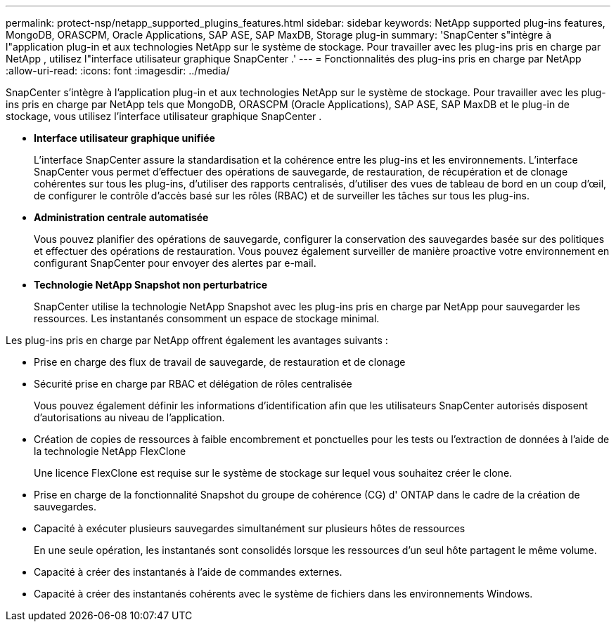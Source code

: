 ---
permalink: protect-nsp/netapp_supported_plugins_features.html 
sidebar: sidebar 
keywords: NetApp supported plug-ins features, MongoDB, ORASCPM, Oracle Applications, SAP ASE, SAP MaxDB, Storage plug-in 
summary: 'SnapCenter s"intègre à l"application plug-in et aux technologies NetApp sur le système de stockage.  Pour travailler avec les plug-ins pris en charge par NetApp , utilisez l"interface utilisateur graphique SnapCenter .' 
---
= Fonctionnalités des plug-ins pris en charge par NetApp
:allow-uri-read: 
:icons: font
:imagesdir: ../media/


[role="lead"]
SnapCenter s'intègre à l'application plug-in et aux technologies NetApp sur le système de stockage.  Pour travailler avec les plug-ins pris en charge par NetApp tels que MongoDB, ORASCPM (Oracle Applications), SAP ASE, SAP MaxDB et le plug-in de stockage, vous utilisez l'interface utilisateur graphique SnapCenter .

* *Interface utilisateur graphique unifiée*
+
L'interface SnapCenter assure la standardisation et la cohérence entre les plug-ins et les environnements.  L'interface SnapCenter vous permet d'effectuer des opérations de sauvegarde, de restauration, de récupération et de clonage cohérentes sur tous les plug-ins, d'utiliser des rapports centralisés, d'utiliser des vues de tableau de bord en un coup d'œil, de configurer le contrôle d'accès basé sur les rôles (RBAC) et de surveiller les tâches sur tous les plug-ins.

* *Administration centrale automatisée*
+
Vous pouvez planifier des opérations de sauvegarde, configurer la conservation des sauvegardes basée sur des politiques et effectuer des opérations de restauration.  Vous pouvez également surveiller de manière proactive votre environnement en configurant SnapCenter pour envoyer des alertes par e-mail.

* *Technologie NetApp Snapshot non perturbatrice*
+
SnapCenter utilise la technologie NetApp Snapshot avec les plug-ins pris en charge par NetApp pour sauvegarder les ressources.  Les instantanés consomment un espace de stockage minimal.



Les plug-ins pris en charge par NetApp offrent également les avantages suivants :

* Prise en charge des flux de travail de sauvegarde, de restauration et de clonage
* Sécurité prise en charge par RBAC et délégation de rôles centralisée
+
Vous pouvez également définir les informations d’identification afin que les utilisateurs SnapCenter autorisés disposent d’autorisations au niveau de l’application.

* Création de copies de ressources à faible encombrement et ponctuelles pour les tests ou l'extraction de données à l'aide de la technologie NetApp FlexClone
+
Une licence FlexClone est requise sur le système de stockage sur lequel vous souhaitez créer le clone.

* Prise en charge de la fonctionnalité Snapshot du groupe de cohérence (CG) d' ONTAP dans le cadre de la création de sauvegardes.
* Capacité à exécuter plusieurs sauvegardes simultanément sur plusieurs hôtes de ressources
+
En une seule opération, les instantanés sont consolidés lorsque les ressources d'un seul hôte partagent le même volume.

* Capacité à créer des instantanés à l'aide de commandes externes.
* Capacité à créer des instantanés cohérents avec le système de fichiers dans les environnements Windows.

